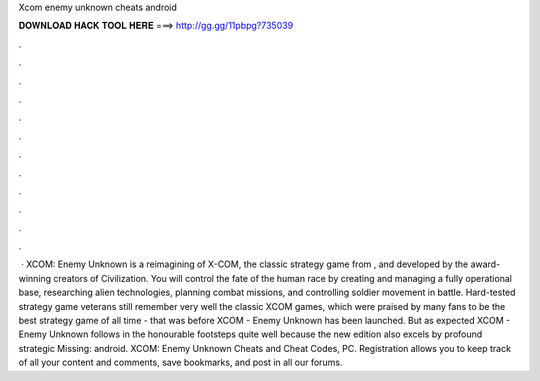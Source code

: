 Xcom enemy unknown cheats android

𝐃𝐎𝐖𝐍𝐋𝐎𝐀𝐃 𝐇𝐀𝐂𝐊 𝐓𝐎𝐎𝐋 𝐇𝐄𝐑𝐄 ===> http://gg.gg/11pbpg?735039

.

.

.

.

.

.

.

.

.

.

.

.

 · XCOM: Enemy Unknown is a reimagining of X-COM, the classic strategy game from , and developed by the award-winning creators of Civilization. You will control the fate of the human race by creating and managing a fully operational base, researching alien technologies, planning combat missions, and controlling soldier movement in battle. Hard-tested strategy game veterans still remember very well the classic XCOM games, which were praised by many fans to be the best strategy game of all time - that was before XCOM - Enemy Unknown has been launched. But as expected XCOM - Enemy Unknown follows in the honourable footsteps quite well because the new edition also excels by profound strategic Missing: android. XCOM: Enemy Unknown Cheats and Cheat Codes, PC. Registration allows you to keep track of all your content and comments, save bookmarks, and post in all our forums.